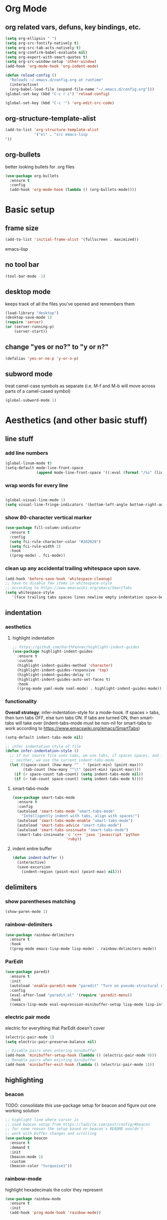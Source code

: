 * Org Mode
** org related vars, defuns, key bindings, etc.
#+BEGIN_SRC emacs-lisp
  (setq org-ellipsis " ")
  (setq org-src-fontify-natively t)
  (setq org-src-tab-acts-natively t)
  (setq org-confirm-babel-evaluate nil)
  (setq org-export-with-smart-quotes t)
  (setq org-src-window-setup 'other-window)
  (add-hook 'org-mode-hook 'org-indent-mode)

  (defun reload-config ()
    "Reloads ~/.emacs.d/config.org at runtime"
    (interactive)
    (org-babel-load-file (expand-file-name "~/.emacs.d/config.org")))
  (global-set-key (kbd "C-c r c") 'reload-config)

  (global-set-key (kbd "C-c '") 'org-edit-src-code)
#+END_SRC
** org-structure-template-alist
#+BEGIN_SRC emacs-lisp
  (add-to-list 'org-structure-template-alist
               '("el" . "src emacs-lisp
  "))
#+END_SRC
** org-bullets
better looking bullets for .org files
#+BEGIN_SRC emacs-lisp
  (use-package org-bullets
    :ensure t
    :config
    (add-hook 'org-mode-hook (lambda () (org-bullets-mode))))
#+END_SRC
* Basic setup
** frame size
#+BEGIN_SRC emacs-lisp
  (add-to-list 'initial-frame-alist '(fullscreen . maximized))
#+END_SRC emacs-lisp
** no tool bar
  #+begin_src emacs-lisp
  (tool-bar-mode -1)
  #+end_src
** desktop mode
keeps track of all the files you've opened and remembers them
  #+begin_src emacs-lisp
  (load-library "desktop")
  (desktop-save-mode 1)
  (require 'server)
  (or (server-running-p)
      (server-start))
  #+end_src
** change "yes or no?" to "y or n?"
  #+begin_src emacs-lisp
  (defalias 'yes-or-no-p 'y-or-n-p)
  #+end_src
** subword mode
treat camel-case symbols as separate (i.e. M-f and M-b will move across parts of a camel-cased symbol)
  #+begin_src emacs-lisp
  (global-subword-mode 1)
  #+end_src
* Aesthetics (and other basic stuff)
** line stuff
*** add line numbers
  #+begin_src emacs-lisp
  (global-linum-mode t)
  (setq-default mode-line-front-space
                (append mode-line-front-space '((:eval (format "/%s" (line-number-at-pos (point-max)))))))
  #+end_src
*** wrap words for every line
  #+begin_src emacs-lisp

  (global-visual-line-mode 1)
  (setq visual-line-fringe-indicators '(bottom-left-angle bottom-right-angle))
  #+end_src
*** show 80-character vertical marker
  #+begin_src emacs-lisp
  (use-package fill-column-indicator
    :ensure t
    :config
    (setq fci-rule-character-color "#202020")
    (setq fci-rule-width 1)
    :hook
    ((prog-mode) . fci-mode))
  #+end_src
*** clean up any accidental trailing whitespace upon save.
  #+begin_src emacs-lisp
  (add-hook 'before-save-hook 'whitespace-cleanup)
  ;; have to disable few items in whitespace-style
  ;; according to https://www.emacswiki.org/emacs/SmartTabs
  (setq whitespace-style
     '(face trailing tabs spaces lines newline empty indentation space-before-tab space-mark tab-mark newline-mark))
  #+end_src
** indentation
*** aesthetics
**** highlight indentation
#+begin_src emacs-lisp
  ;; https://github.com/DarthFennec/highlight-indent-guides
  (use-package highlight-indent-guides
    :ensure t
    :custom
    (highlight-indent-guides-method 'character)
    (highlight-indent-guides-responsive 'top)
    (highlight-indent-guides-delay 0)
    (highlight-indent-guides-auto-set-faces t)
    :hook
    ((prog-mode yaml-mode nxml-mode) . highlight-indent-guides-mode))
#+end_src
*** functionality
*Overall strategy*: infer-indentation-style for a mode-hook. If spaces > tabs, then turn tabs OFF, else turn tabs ON. If tabs are turned ON, then smart-tabs will take over (indent-tabs-mode must be non-nil for smart-tabs to work according to https://www.emacswiki.org/emacs/SmartTabs)
  #+begin_src emacs-lisp
  (setq-default indent-tabs-mode nil)

  ;; infer indentation style of file
  (defun infer-indentation-style ()
    ;; if our source file uses tabs, we use tabs, if spaces spaces, and if
    ;; neither, we use the current indent-tabs-mode
    (let ((space-count (how-many "^  " (point-min) (point-max)))
          (tab-count (how-many "^\t" (point-min) (point-max))))
      (if (> space-count tab-count) (setq indent-tabs-mode nil))
      (if (> tab-count space-count) (setq indent-tabs-mode t))))
#+end_src
**** smart-tabs-mode
  #+begin_src emacs-lisp
  (use-package smart-tabs-mode
    :ensure t
    :config
    (autoload 'smart-tabs-mode "smart-tabs-mode"
      "Intelligently indent with tabs, align with spaces!")
    (autoload 'smart-tabs-mode-enable "smart-tabs-mode")
    (autoload 'smart-tabs-advice "smart-tabs-mode")
    (autoload 'smart-tabs-insinuate "smart-tabs-mode")
    (smart-tabs-insinuate 'c 'c++ 'java 'javascript 'python
                          'ruby))
  #+end_src
**** indent entire buffer
  #+begin_src emacs-lisp
  (defun indent-buffer ()
    (interactive)
    (save-excursion
      (indent-region (point-min) (point-max) nil)))
  #+end_src
** delimiters
*** show parentheses matching
  #+begin_src emacs-lisp
  (show-paren-mode 1)
  #+end_src
*** rainbow-delimiters
  #+begin_src emacs-lisp
  (use-package rainbow-delimiters
    :ensure t
    :hook
    ((prog-mode emacs-lisp-mode lisp-mode) . rainbow-delimiters-mode))
  #+end_src
*** ParEdit
  #+begin_src emacs-lisp
  (use-package paredit
    :ensure t
    :init
    (autoload 'enable-paredit-mode "paredit" "Turn on pseudo-structural editing of Lisp code." t)
    :config
    (eval-after-load "paredit.el" '(require 'paredit-menu))
    :hook
    ((emacs-lisp-mode eval-expression-minibuffer-setup lisp-mode lisp-interaction-mode scheme-mode) . enable-paredit-mode))
  #+end_src
*** electric pair mode
electric for everything that ParEdit doesn't cover
  #+begin_src emacs-lisp
  (electric-pair-mode 1)
  (setq electric-pair-preserve-balance nil)

  ;; Disable pairs when entering minibuffer
  (add-hook 'minibuffer-setup-hook (lambda () (electric-pair-mode 0)))
  ;; Renable pairs when existing minibuffer
  (add-hook 'minibuffer-exit-hook (lambda () (electric-pair-mode 1)))
  #+end_src
** highlighting
*** beacon
TODO: consolidate this use-package setup for beacon and figure out one working solution
  #+begin_src emacs-lisp
  ;; highlight line where cursor is
  ;; used beacon setup from https://ladicle.com/post/config/#beacon
  ;; for some reason the setup based on beacon's README wouldn't
  ;; work with buffer changes and scrolling
  (use-package beacon
    :ensure t
    :demand t
    :init
    (beacon-mode 1)
    :custom
    (beacon-color "turquoise1"))
 #+end_src
*** rainbow-mode
highlight hexadecimals the color they represent
  #+begin_src emacs-lisp
  (use-package rainbow-mode
    :ensure t
    :init
    (add-hook 'prog-mode-hook 'rainbow-mode))
  #+end_src
*** auto-highlight-symbol
  https://github.com/gennad/auto-highlight-symbol
  #+begin_src emacs-lisp
  (use-package auto-highlight-symbol
    :ensure t
    :custom
    (ahs-idle-interval 1.0)
    (ahs-default-range 'ahs-range-whole-buffer)
    :config
    (global-auto-highlight-symbol-mode)
    :hook
    ((prog-mode) . auto-highlight-symbol-mode))
  #+end_src
*** expand-region
  #+begin_src emacs-lisp
  (use-package expand-region
    :ensure t
    :bind
    ("C-=" . er/expand-region))
  #+end_src
** hiding code
hideshow - for folding blocks of code
  #+begin_src emacs-lisp
  (add-hook 'prog-mode-hook #'hs-minor-mode)
  (defun toggle-fold ()
    (interactive)
    (save-excursion
      (end-of-line)
      (hs-toggle-hiding)))
  (global-set-key (kbd "C-c t f") 'toggle-fold)
  #+end_src
** editorconfig
https://github.com/editorconfig/editorconfig-emacs

https://editorconfig.org/

maintain consistent coding styles between devs working on the same project
  #+begin_src emacs-lisp
  (use-package editorconfig
    :ensure t
    :config
    (editorconfig-mode 1))
  #+end_src
* Figure out this stuff:
#+begin_src emacs-lisp
  ;; delete text when it's marked by typing
  (delete-selection-mode t)

  (defun kill-whole-word ()
    (interactive)
    (backward-word)
    (kill-word 1))

  (global-set-key (kbd "C-c k w") 'kill-whole-word)
  (global-set-key (kbd "C-c k l") 'kill-whole-line)








  ;; dumb-jump - locate definitions of funcs or vars
  ;; https://github.com/jacktasia/dumb-jump
  (use-package dumb-jump
    :ensure t
    :config
    (setq dumb-jump-selector 'ivy)
    ;; see https://www.reddit.com/r/emacs/comments/hzxvke/how_do_people_have_dumbjump_setup/
    ;; and https://github.com/jacktasia/dumb-jump#obsolete-commands-and-options
    ;; for latest update
    (setq xref-backend-functions (remq 'etags--xref-backend xref-backend-functions))
    (add-to-list 'xref-backend-functions #'dumb-jump-xref-activate t)
    :hook
    ((prog-mode) . dumb-jump-mode)
    :bind
    ("C-c d g" . dumb-jump-go)
    ("C-c d p" . dumb-jump-back)
    ("C-c d q" . dumb-jump-quick-look))

  ;; switch windows quickly when > 2 windows
  (use-package switch-window
    :ensure t
    :config
    (setq switch-window-input-style 'minibuffer)
    (setq switch-window-increase 4)
    (setq switch-window-threshold 2)
    (setq switch-window-shortcut-style 'qwerty)
    (setq switch-window-qwerty-shortcuts
          '("a" "s" "d" "f" "g" "h" "j" "k" "l" "q" "w" "e" "r"))
    :bind
    ([remap other-window] . switch-window))

  (defun switch-to-last-buffer ()
    (interactive)
    (switch-to-buffer nil))
  (global-set-key (kbd "C-S-b") 'switch-to-last-buffer)

  (defun split-and-follow-horizontally ()
    (interactive)
    (split-window-below)
    (balance-windows)
    (other-window 1))
  (global-set-key (kbd "C-x 2") 'split-and-follow-horizontally)

  (defun split-and-follow-vertically ()
    (interactive)
    (split-window-right)
    (balance-windows)
    (other-window 1))
  (global-set-key (kbd "C-x 3") 'split-and-follow-vertically)

  ;; avy mode - quickly jump to char or line
  (use-package avy
    :ensure t
    :config
    (setq avy-keys-alist
          `((avy-goto-char . ,(number-sequence ?a ?z))))
    (setq avy-background t)
    :bind
    ("C-c f" . avy-goto-char)
    ("C-c a l" . avy-goto-line))


  ;; ivy
  ;; make sure ivy, counsel, and swiper are all installed using the same
  ;; package repo -> https://github.com/abo-abo/swiper/issues/2591#issuecomment-640022754
  (use-package ivy
    :ensure t
    :custom
    (ivy-use-virtual-buffers t)
    (ivy-display-style 'fancy)
    (ivy-count-format "【%d/%d】 ")
    ;; configure regexp engine
    (ivy-re-builders-alist
        ;; allow input not in order
        '((t . ivy--regex-ignore-order)))
    (ivy-wrap t)
    :config
    (ivy-mode 1)
    (setq projectile-completion-system 'ivy))

  ;; no regexp by default
  (with-eval-after-load 'counsel
    (setq ivy-initial-inputs-alist nil))

  ;; counsel bindings
  (global-set-key (kbd "C-x C-f") 'counsel-find-file)
  (global-set-key (kbd "C-h f") 'counsel-describe-function)
  (global-set-key (kbd "C-h v") 'counsel-describe-variable)
  (global-set-key (kbd "C-h S") 'counsel-info-lookup-symbol)
  (global-set-key (kbd "M-y") 'counsel-yank-pop)

  (let ((bindings #'(("g" . counsel-git-grep)
                    ("r" . counsel-rg)
                    ("m" . counsel-mark-ring))))
    (dolist (binding bindings)
      (global-set-key (kbd (concat "C-c c " (car binding))) (cdr binding))))

  (defun counsel-git-grep-thing-at-point ()
    (interactive)
    (counsel-git-grep (kill-new (thing-at-point 'symbol))))
  (global-set-key (kbd "C-c c G") 'counsel-git-grep-thing-at-point)

  ;; ivy-rich
  (use-package ivy-rich
    :ensure t
    :config
    (setcdr (assq t ivy-format-functions-alist)
            #'ivy-format-function-line)
    (ivy-rich-mode 1))

  ;; amx, an alternative interface for M-x in Emacs
  (use-package amx
    :ensure t
    :after ivy
    :custom
    (amx-backend 'auto)
    (amx-save-file "~/.emacs.d/amx-items")
    :config
    (amx-mode 1))

  ;; projectile
  (use-package projectile
    :ensure t
    :bind-keymap
    ("C-c p" . projectile-command-map)
    :config
    (projectile-global-mode))

  ;; cheat-sh
  (use-package cheat-sh
    :ensure t)

  ;; which-key
  (use-package which-key
    :ensure t
    :config
    (which-key-mode)
    (setq which-key-idle-delay 1.0))

  ;; basic company setup
  ;; NOT READY QUITE YET
  ;; (use-package company
  ;;   :ensure t
  ;;   :init
  ;;   (add-hook 'after-init-hook 'global-company-mode)
  ;;   :config
  ;;   (setq company-idle-delay 0)
  ;;   (setq company-minimum-prefix-length 2)
  ;;   (setq company-selection-wrap-around t))

  ;; restclient
  (use-package restclient
    :ensure t)
  (use-package json-reformat
    :ensure t)

  ;; edit-server
  (use-package edit-server
    :ensure t
    :config
    (edit-server-start))

  ;; groovy (for Jenkinsfiles)
  (add-hook 'groovy-mode-hook
            (lambda ()
              (c-set-offset 'label 2))
            (infer-indentation-style))

   ;; yaml-mode (for ansible)
  (use-package yaml-mode
    :ensure t
    :init
    (add-to-list 'auto-mode-alist '("\\.yml\\'" . yaml-mode))
    (add-to-list 'auto-mode-alist '("\\.yaml\\'" . yaml-mode))
    (add-to-list 'auto-mode-alist '("\\.yml\.erb\\'" . yaml-mode))
    (add-to-list 'auto-mode-alist '("\\.yaml\.erb\\'" . yaml-mode)))
  (add-hook 'yaml-mode-hook
              '(lambda ()
                 (define-key yaml-mode-map "\C-m" 'newline-and-indent)))

  ;; =============================================================================
  ;; Customized workspace functions
  ;; =============================================================================

  ;; always kill current buffer
  (defun kill-current-buffer ()
    "Kills the current buffer."
    (interactive)
    (kill-buffer (current-buffer)))
  (global-set-key (kbd "C-x k") 'kill-current-buffer)

  ;; my global window/workspace saving functions
  (defvar g_workspace (current-window-configuration))
  (defun save-workspace()
    (setq g_workspace (current-window-configuration))
    (princ "workspace saved"))
  (defun save-or-restore-workspace()
    (interactive)
    (if (> (count-windows) 1)
        (save-workspace)
      (set-window-configuration g_workspace)))

  (setq backup-directory-alist `((".*" . "~/.emacs.d/.saves")))
  (setq auto-save-file-name-transforms
        `((".*" ,"~/.emacs.d/.saves" t)))

  ;; source: http://steve.yegge.googlepages.com/my-dot-emacs-file
  (defun rename-file-and-buffer(new-name)
    "Renames both current buffer and file it's visiting to NEW-NAME."
    (interactive "New name: ")
    (let ((name (buffer-name))
          (filename (buffer-file-name)))
      (if (not filename)
          (message "Buffer '%s' is not visiting a file!" name)
        (if (get-buffer new-name)
            (message "A buffer named '%s' already exists!" new-name)
          (progn
            (rename-file filename new-name 1)
            (rename-buffer new-name)
            (set-visited-file-name new-name)
            (set-buffer-modified-p nil))))))

  ;; moving lines up and down
  (defun move-line (n)
    "Move the current line up or down by N lines."
    (interactive "p")
    (beginning-of-line)
    (setq col (current-column))
    (setq start (point))
    (end-of-line) (forward-char) (setq end (point))
    (let ((line-text (delete-and-extract-region start end)))
      (forward-line n)
      (insert line-text)
      ;; restore point to original column in moved line
      (forward-line -1)
      (forward-char col)))

  (defun move-line-up (n)
    "Move the current line up by N lines."
    (interactive "p")
    (move-line (if (null n) -1 (- n))))
  (global-set-key (kbd "M-<up>") 'move-line-up)

  (defun move-line-down (n)
    "Move the current line down by N lines."
    (interactive "p")
    (move-line (if (null n) 1 n)))
  (global-set-key (kbd "M-<down>") 'move-line-down)

  ;; move regions up and down
  (defun move-region (start end n)
    "Move the current region up or down by N lines."
    (interactive "r\np")
    (let ((line-text (delete-and-extract-region start end)))
      (forward-line n)
      (let ((start (point)))
        (insert line-text)
        (setq deactivate-mark nil)
        (set-mark start))))

  (defun move-region-up (start end n)
    "Move the current line up by N lines."
    (interactive "r\np")
    (move-region start end (if (null n) -1 (- n))))
  (global-set-key (kbd "C-M-<up>") 'move-region-up)

  (defun move-region-down (start end n)
    "Move the current line down by N lines."
    (interactive "r\np")
    (move-region start end (if (null n) 1 n)))
  (global-set-key (kbd "C-M-<down>") 'move-region-down)


  (defun copy-whole-line ()
    "Copies a line without regard for cursor position."
    (interactive)
    (kill-new
     (buffer-substring
      (point-at-bol)
      (point-at-eol))))
  (global-set-key (kbd "C-c y l") 'copy-whole-line)

  (defun insert-line-below ()
    "Insert an empty line below the current line."
    (interactive)
    (end-of-line)
    (newline))

  (defun insert-line-above ()
    "Insert an empty line above the current line."
    (interactive)
    (end-of-line 0)
    (newline))

  (defun copy-and-yank-line-below ()
    "Copies a line and inserts it down one line while keeping your cursor
   position constant"
    (interactive)
    (save-excursion
      (copy-whole-line)
      (insert-line-below)
      (yank)))
  (global-set-key (kbd "C-c y n") 'copy-and-yank-line-below)

  (defun copy-and-yank-line-above ()
    "Copies a line and inserts it down one line while keeping your cursor
   position constant"
    (interactive)
    (save-excursion
      (copy-whole-line)
      (insert-line-above)
      (yank)))
  (global-set-key (kbd "C-c y p") 'copy-and-yank-line-above)


  ;; revert buffer w/o asking for confirmation
  (defun revert-buffer-no-confirm()
    "Revert buffer without confirmation."
    (interactive)
    (revert-buffer :ignore-auto :noconfirm))

  ;; custom compile functions
  ;; TODO: make one-button function that compiles everything (w/o using a makefile)
  ;; and if things compile correctly, then put me in that buffer
  ;; otherwise don't run and allow to navigate to next-error
  (defun my-insto-compile()
    (interactive)
    (let* ((c-file (buffer-file-name (current-buffer)))
           (buffer-name "*shell*")
           (process (get-buffer-process buffer-name))
           )
      (with-current-buffer buffer-name
        (unless process
          (error "No process in %s" buffer-name))
        (save-some-buffers)
        (goto-char (process-mark process))
        (insert (concat "gcc -Werror " c-file " && ./a.out"))
        (comint-send-input nil t)
        (switch-to-buffer "*shell*"))))

  (defun my-compile-v2()
    (interactive)
    (let* ((c-file (buffer-file-name (current-buffer)))
           (c-file-basename (file-name-base c-file))
           (compile-string (concat "gcc -Werror " c-file " -o " c-file-basename " && ./" c-file-basename)))
      (open-shell-if-not-open)
      (my-send-string-to-shell compile-string)))

  (defun my-compile-v1()
    (interactive)
    (let* ((c-file (buffer-file-name (current-buffer)))
          (c-file-basename (file-name-base c-file))
          (compile-string (concat "gcc -Werror " c-file " -o " c-file-basename " && ./" c-file-basename))
          )
      (compile compile-string t)
      (switch-to-buffer "*compilation*")))
  (global-set-key (kbd "<f6>") 'my-compile-v1)

  (defun my-send-string-to-shell(s)
    (let* ((buffer-name "*shell*")
           (process (get-buffer-process buffer-name)))
      (with-current-buffer buffer-name
        (unless process
          (error "No process in %s" buffer-name))
        (save-some-buffers)
        ;;(comint-clear-buffer)
        (goto-char (process-mark process))
        (insert s)
        (comint-send-input nil t))))

  (defun open-shell-if-not-open()
    (when (not (get-buffer "*shell*"))
      (shell))
    (switch-to-buffer "*shell*"))



  ;; =============================================================================
  ;; Global keybindings and preferences
  ;; =============================================================================

  ;; keybindings
  (global-set-key (kbd "C-s") 'swiper)
  (global-set-key (kbd "C-M-s") 'swiper-thing-at-point)
  (global-set-key (kbd "C-x C-b") 'ibuffer)
  (global-set-key (kbd "C-x C-w") 'save-or-restore-workspace)
  (global-set-key (kbd "C-c r n") 'rename-file-and-buffer)
  (global-set-key (kbd "C-c l") 'recenter-top-bottom)
  (global-set-key (kbd "C-x p") 'ahs-backward)
  (global-set-key (kbd "C-x n") 'ahs-forward)
  (global-set-key (kbd "C-o") 'other-window)
  (global-set-key (kbd "C-l") 'goto-line)
  (global-set-key (kbd "C-t") 'indent-buffer)
  (global-set-key (kbd "<f5>") 'revert-buffer-no-confirm)
  (global-set-key (kbd "C-c r r") 'inf-ruby)
  (global-set-key (kbd "C-c r a") 'rvm-activate-corresponding-ruby)

  ;; scrolling
  (setq mouse-wheel-scroll-amount '(1 ((shift) . 1))) ;; one line at a time
  (setq mouse-wheel-progressive-speed nil) ;; don't accelerate scrolling
  (setq mouse-wheel-follow-mouse 't) ;; scroll window under mouse
  (setq scroll-step 1) ;; keyboard scroll one line at a time
  (defun gcm-scroll-up ()
    (interactive)
    (scroll-down 3))
  (global-set-key (kbd "M-p") 'gcm-scroll-up)

  (defun gcm-scroll-down ()
    (interactive)
    (scroll-up 3))
  (global-set-key (kbd "M-n") 'gcm-scroll-down)

  ;; "might" make it so that new windows don't pop up each time
  ;; you open something with Emacs
  (setq ns-pop-up-frames nil)


  ;; =============================================================================
  ;; C/Java stuff
  ;; =============================================================================

  (defun my-c-mode-common-hook ()
      (infer-indentation-style))

  (add-hook 'c-mode-common-hook 'my-c-mode-common-hook)

  ;; =============================================================================
  ;; Ruby stuff
  ;; =============================================================================

  ;; enh-ruby-mode
  (use-package enh-ruby-mode
    :ensure t
    :mode
    (("\\.rb$" . enh-ruby-mode)
     ("\\.erb$" . enh-ruby-mode)
     ("\\.rake$" . enh-ruby-mode)
     ("Rakefile$" . enh-ruby-mode)
     ("\\.gemspec$" . enh-ruby-mode)
     ("\\.ru$" . enh-ruby-mode)
     ("Gemfile$" . enh-ruby-mode))
    :config
    (defun my-ruby-mode-hook ()
      "Setup ruby modes for me."
      (if window-system
          (linum-mode))
      (infer-indentation-style)
      (local-set-key (kbd "C-x f") 'find-ruby-require)
      (local-set-key (kbd "C-x a") 'ruby-alternate-test-or-class)
      (local-set-key (kbd "<f6>") 'ruby-run-crapcop)
      (local-set-key (kbd "<f7>") 'ruby-run-rspec)
      ;; ctrl-f7 run specific rspec
      (local-set-key (kbd "<f8>") (lambda() (interactive) (ruby-run-rspec 1)))
      (local-set-key "\M-g" 'rbgrep)

      (add-hook 'enh-ruby-mode-hook 'ac-robe-setup)
      (add-hook 'enh-ruby-mode-hook 'ruby-end-mode)
      (add-hook 'enh-ruby-mode-hook 'robe-mode)
      (add-hook 'enh-ruby-mode-hook 'flymake-ruby-load)
      ;; (flycheck-disable-checker)
      ;; (add-hook 'before-save-hook 'satisy-rubo-cop-silliness 'local)
      )

    (add-hook 'enh-ruby-mode-hook 'my-ruby-mode-hook))

  ;; inf-ruby
  (use-package inf-ruby
    :ensure t)

  ;; rvm
  (use-package rvm
    :ensure t
    :config
    (rvm-use-default))

  ;; robe
  (use-package robe
    :ensure t)
  (defadvice inf-ruby-console-auto (before activate-rvm-for-robe activate)
    (rvm-activate-corresponding-ruby))
  ;; (push 'company-robe company-backends)

  ;; ruby-end
  (use-package ruby-end
    :ensure t)

  ;; flymake-ruby
  (use-package flymake-ruby
    :ensure t)

  ;; Cucumber
  (use-package feature-mode
    :ensure t
    :mode
    (("\.feature$" . feature-mode))
    :config
    (setq freature-use-rvm t) ;; Tell Cucumber to use RVM
    (setq feature-cucumber-command "cucumber {options} {feature}"))

  ;; Rspec
  (use-package rspec-mode
    :ensure t
    :config
    ;; use rspec instead of rake spec
    (setq rspec-use-rake-when-possible nil)
    ;; Scroll to the first test failure
    (setq compilation-scroll-output 'first-error))



  (defun ruby-alternate-test-or-class()
    (interactive)
    "switch between rspec or described class"
    (let* ((root (locate-dominating-file
                  (or (buffer-file-name) default-directory)
                  "Gemfile"))
           (rspec-indicator "_spec")
           (base-path (file-name-directory (buffer-file-name)))
           (file-name (file-name-sans-extension (file-name-nondirectory (buffer-file-name))))
           (spec-suffix-index (string-match (regexp-quote rspec-indicator) file-name))
           (base-file-name (substring file-name 0 spec-suffix-index))
           (class-file-name (concat base-file-name ".rb"))
           (spec-file-name (concat base-file-name rspec-indicator ".rb"))
           (final-target (cond (spec-suffix-index   ;it was an rspec buffer
                                (concat (replace-regexp-in-string "/spec/" "/lib/" base-path) class-file-name))
                               (t (concat (replace-regexp-in-string "/lib/" "/spec/" base-path) spec-file-name)))))
      ;; (print (concat "target file is " final-target))))
      (find-file final-target)))
  (defun run-ruby-crap-string(crap-command)
    "return a string that does all the nonsense to get ruby crap running under a navigator VM.
  The command string is suitable for submission with an append of the actual command you'd like to run
  "
    ;; detect if we should run locally or remotely
    (cond ((string-match-p "PlatformErlang" (buffer-file-name)) (concat "cd .. && " crap-command))
          (t (concat "cd ~/projects/callback_cloud && ssh vm 'set -i;source /etc/profile;source ~/.bashrc;cd /home/vagrant/projects/callback_cloud;"
             crap-command "'"))))
  (defun satisy-rubo-cop-silliness()
    (princ "deleting trailing whitespace to make turdmine happy")
    (delete-trailing-whitespace (point-min) (point-max)))
  (defun ruby-run-crapcop()
    (interactive)
    (compile (run-ruby-crap-string "bundle exec rubocop")))
  (defun ruby-run-all-tests()
    (interactive)
    (compile (run-ruby-crap-string "bundle exec rspec . --tag ~type:feature --tag ~inconsistent")))
  (defun ruby-run-rspec(prefix-arg)
    "submit a command to a inferior process (probably ssh into the navigator machine) that runs a ruby spec.
  If a prefix argument is specified (e.g. ctrl-u ) then attempts to run only the test at line number.
  "
    (interactive "P")
    (unless  (string-match-p (regexp-quote "_spec")  (buffer-file-name))
      (error "This doesn't seem to be an rpsec test dude"))
    (let* (
           (relative-path (replace-regexp-in-string (expand-file-name "~/projects/callback_cloud/") "" (buffer-file-name)))
           (line-number (format-mode-line "%l"))
           (rspec-command (if (equal prefix-arg nil)      ;no ctrl-u pressed
                              (concat "bundle exec rspec " relative-path " --format documentation")
                (concat "bundle exec rspec " relative-path ":" line-number "\n")))
           )
      (compile (run-ruby-crap-string rspec-command))))
  (defun get-boss-token()
    "attempt to get a user token, or report an error if we think boss is not running"
    (let ((token (shell-command-to-string "~/projects/PlatformErlang/scripts/nget_password.sh | ghead -c -1")))
      (if (string-match-p (regexp-quote "failure") token)
      (error "Boss is not running!?")
        token)))
  (defun ruby-wrap-exception(beg end)
    "add exception catch"
    (interactive "r")
    (unless (use-region-p)
      (error "The region is not active"))
    (save-excursion
      (let ((limit (copy-marker (max beg end)))
            (start (min beg end)))
        (goto-char start)
        (insert "begin\n")
        (goto-char limit)
        (insert (concat "rescue StandardError => ex\n"
                        "  puts \"exception #{ex}\\n\"\n"
                        "  ex.backtrace.each { |frame| puts \"#{frame}\\n\" }\n"
                        "end\n"))
        (indent-region start (point))
        )))
  (defun get-first-platapp()
    "will get the first platform app id from the http results buffer"
    (with-current-buffer "*HTTP Response*"
      (beginning-of-buffer)
      (assq 'id (aref (json-read 0)))))
  (defun rbgrep(prefix-arg)
    "search fun ruby file excluding not so fun ruby files for great justice"
    (interactive "P")
    (let ((wildcard "\\( -iname '*.rb' \\)")
          (xargs "xargs -d'\n' grep -inH ")
          )
      (grep (concat "find ~/projects " wildcard " ! -type d -print |  grep -vE '/features/|/spec/' | " xargs (read-from-minibuffer "grep: " (current-word))))))
  (defun find-ruby-require()
    "attempts locates a ruby file if the cursor is on a require line"
    (interactive)
    (with-current-buffer
        (current-buffer)
      (beginning-of-line)
      (let (
            (cw (current-word))
            )
        (cond ((string= cw "require")
               (let* (
                      (path1 "~/projects/callback_cloud/lib/")
                      (path2 "~/projects/framework_worker_core/lib/")
                      (start (search-forward "\'" nil t))
                      (end (- (search-forward "\'" nil t)
                              1))
                      (target-file (buffer-substring-no-properties start end))
                      )
                 (print (concat "target file is " target-file))
                 (let (
                       (target1 (concat path1 target-file ".rb"))
                       (target2 (concat path2 target-file ".rb"))
                       )
                   (cond (
                          (file-exists-p target1)
                          (find-file target1)
                          )
                         (
                          (file-exists-p target2)
                          (find-file target2)
                          )))))))))

  (defun my-compilation-hook()
    ;; comp mode, stop overriding my other window keybinding please

    (local-set-key (kbd "C-o") 'other-window))

  (add-hook 'compilation-mode-hook 'my-compilation-hook)

  ;; =============================================================================
  ;; JavaScript stuff
  ;; =============================================================================

  ;; js2-mode
  (use-package js2-mode
    :ensure t
    :mode
    (("\\.js\\'" . js2-mode))
    :config
    ;; better imenu
    (add-hook 'js2-mode-hook #'js2-imenu-extras-mode)
    ;; searches the current files parent directories for the
    ;; node_modules/.bin/ directory and adds it to the buffer local exec-path
    (defun get-npm-exec-path()
      "prepend the most local node package manager executable path to the current exec path and return it"
      (let* ((root (locate-dominating-file
                    (or (buffer-file-name) default-directory)
                    "node_modules")))
        (cons (concat root "/node_modules/.bin") exec-path)))
    (defun my-js-mode-hook()
      (set (make-local-variable 'exec-path) (get-npm-exec-path))
      (infer-indentation-style)
      (add-hook 'js2-mode-hook (lambda ()
                                 (add-hook 'xref-backend-functions #'xref-js2-xref-backend nil t)))
      (add-hook 'js2-mode-hook 'my-js-mode-hook)))


  ;; xref-js2
  (use-package xref-js2
    :ensure t
    :config
    ;; js-mode (which js2 is based on) binds "M-." which conflicts with xref, so
    ;; unbind it.
    (define-key js-mode-map (kbd "M-.") nil))


  ;; web-mode
  (use-package web-mode
    :ensure t
    :mode
    (("\\.phtml\\'" . web-mode)
     ("\\.tpl\\.php\\'" . web-mode)
     ("\\.[agj]sp\\'" . web-mode)
     ("\\.as[cp]x\\'" . web-mode)
     ("\\.jsx\\'" . web-mode)
     ("\\.erb\\'" . web-mode)
     ("\\.mustache\\'" . web-mode)
     ("\\.hbs\\'" . web-mode)
     ("\\.djhtml\\'" . web-mode)
     ("\\.html?\\'" . web-mode))
    :config
    (setq web-mode-enable-current-element-highlight t)
    (setq web-mode-enable-current-column-highlight t)
    (setq web-mode-enable-auto-pairing t)
    (setq web-mode-enable-auto-closing t)
    (setq web-mode-enable-auto-indentation t)
    (setq web-mode-markup-indent-offset 2)
    ;; (add-hook 'web-mode-hook (lambda () (add-hook 'after-save-hook web-mode-buffer-indent)))

  (defvar web-mode-electric-pairs '((?\< . ?\>)) "helpful pairing for web mode")
  (defun web-mode-add-electric-pairs ()
    (setq-local electric-pair-pairs (append electric-pair-pairs web-mode-electric-pairs))
    (setq-local electric-pair-text-pairs electric-pair-pairs))
  (add-hook 'web-mode-hook 'web-mode-add-electric-pairs)
    )


  ;; eslint
  (use-package eslint-fix
    :ensure t)
  ;; (eval-after-load 'js2-mode
  ;;   '(add-hook 'js2-mode-hook (lambda () (add-hook 'after-save-hook 'eslint-fix nil t))))

  ;; =============================================================================
  ;; ibuffer stuff
  ;; =============================================================================

  (add-hook 'ibuffer-hook (lambda()
                            (local-set-key "" 'other-window)))
  (setq ibuffer-saved-filter-groups
        ' (("default"
            ("C"
             (or (mode . cc-mode)
                 (name . "\\.c")
                 ))
            ("Ruby"
             (or (mode . ruby-mode)
                 (mode . enh-ruby-mode)
                 (name . "\\.rb")
                 ))
            ("html"
             (or (mode . html-mode)
                 (mode . javascript-mode)
                 (name . "\\.js")
                 (mode . web-mode)
                 (mode . handlebars-mode)
                 ))
            )))
  (add-hook 'ibuffer-mode-hook
            (lambda ()
              (ibuffer-switch-to-saved-filter-groups "default")))
  (setq ibuffer-formats
        '((mark modified read-only " "
                (name 40 40 :left :elide) " "
                (mode 15 15 :left :elide) " " filename-and-process)
          (mark " " (name 16 -1) " " filename)))
  (put 'narrow-to-region 'disabled nil)
#+END_SRC
